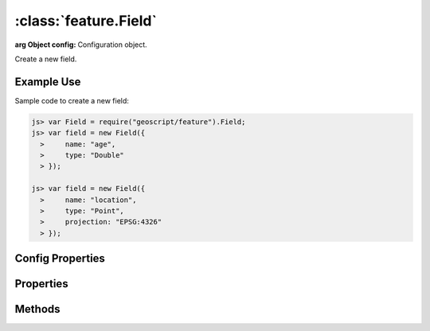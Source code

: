 :class:`feature.Field`
======================

.. class:: feature.Field(config)

    :arg Object config: Configuration object.

    Create a new field.

Example Use
-----------

Sample code to create a new field:

.. code-block:: javascript

    js> var Field = require("geoscript/feature").Field;
    js> var field = new Field({
      >     name: "age",
      >     type: "Double"
      > });

    js> var field = new Field({
      >     name: "location",
      >     type: "Point",
      >     projection: "EPSG:4326"
      > });

Config Properties
-----------------

.. describe:: description

    ``String``
    The field description (optional).

.. describe:: isNillable

    ``Boolean``
    The field is nillable (optional).  Default is ``true``.

.. describe:: minOccurs

    ``Number``
    The minimum occurences for field values (optional).  Default is ``0``.

.. describe:: name

    ``String``
    The field name (required).

.. describe:: projection

    :class:`proj.Projection`
    Geometry projection (optional).  Relevant for geometry type fields only.

.. describe:: title

    ``String``
    The field title (optional).

.. describe:: type

    ``String``
    The field type (required).


Properties
----------

.. attribute:: Field.description

    ``String``
    The field description (read-only).

.. attribute:: Field.isNillable

    ``Boolean``
    The field is nillable (read-only).

.. attribute:: Field.maxOccurs

    ``Number``
    The maximum occurences for field values (read-only).

.. attribute:: Field.minOccurs

    ``Number``
    The minimum occurences for field values (read-only).

.. attribute:: Field.name

    ``String``
    The field name (read-only).

.. attribute:: Field.projection

    :class:`proj.Projection`
    Geometry type fields can have an optional projection (read-only).

.. attribute:: Field.title

    ``String``
    The field title (read-only).

.. attribute:: Field.type

    ``String``
    The field type (read-only).


Methods
-------

.. function:: Field.equals

    :arg field: :class:`feature.Field`
    :returns: ``Boolean`` The two fields are equivalent.
    
    Determine if another field is equivalent to this one.

